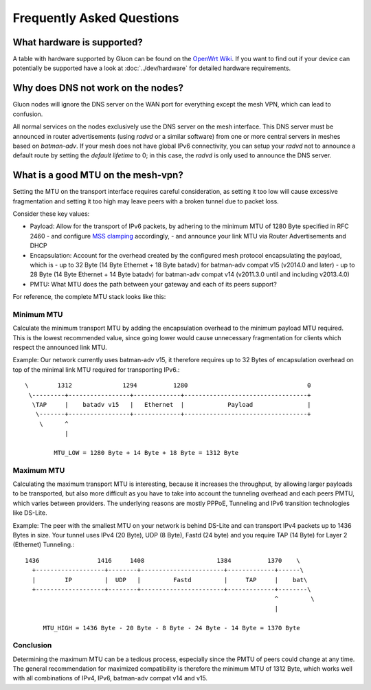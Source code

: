 Frequently Asked Questions
==========================

.. _faq-hardware:

What hardware is supported?
~~~~~~~~~~~~~~~~~~~~~~~~~~~
A table with hardware supported by Gluon can be found on the `OpenWrt Wiki`_.
If you want to find out if your device can potentially be supported 
have a look at :doc:`../dev/hardware` for detailed hardware requirements.

.. _OpenWrt Wiki: https://openwrt.org/toh/views/toh_gluon_supported

.. _faq-dns:

Why does DNS not work on the nodes?
~~~~~~~~~~~~~~~~~~~~~~~~~~~~~~~~~~~

Gluon nodes will ignore the DNS server on the WAN port for everything except
the mesh VPN, which can lead to confusion.

All normal services on the nodes exclusively use the DNS server on the mesh
interface. This DNS server must be announced in router advertisements (using
*radvd* or a similar software) from one or more central servers in meshes based
on *batman-adv*. If your mesh does not have global IPv6 connectivity, you can setup
your *radvd* not to announce a default route by setting the *default lifetime* to 0;
in this case, the *radvd* is only used to announce the DNS server.

.. _faq-mtu:

What is a good MTU on the mesh-vpn?
~~~~~~~~~~~~~~~~~~~~~~~~~~~~~~~~~~~

Setting the MTU on the transport interface requires careful consideration, as
setting it too low will cause excessive fragmentation and setting it too high
may leave peers with a broken tunnel due to packet loss.

Consider these key values:

- Payload: Allow for the transport of IPv6 packets, by adhering to the minimum MTU
  of 1280 Byte specified in RFC 2460
  - and configure `MSS clamping`_ accordingly,
  - and announce your link MTU via Router Advertisements and DHCP

  .. _MSS clamping: https://www.tldp.org/HOWTO/Adv-Routing-HOWTO/lartc.cookbook.mtu-mss.html

- Encapsulation: Account for the overhead created by the configured mesh protocol
  encapsulating the payload, which is
  - up to 32 Byte (14 Byte Ethernet + 18 Byte batadv) for batman-adv compat v15 (v2014.0 and later)
  - up to 28 Byte (14 Byte Ethernet + 14 Byte batadv) for batman-adv compat v14 (v2011.3.0 until and including v2013.4.0)

- PMTU: What MTU does the path between your gateway and each of its peers support?

For reference, the complete MTU stack looks like this:

.. image:: mtu-diagram_v5.png

Minimum MTU
-----------

Calculate the minimum transport MTU by adding the encapsulation overhead to the
minimum payload MTU required. This is the lowest recommended value, since going
lower would cause unnecessary fragmentation for clients which respect the announced
link MTU.

Example: Our network currently uses batman-adv v15, it therefore requires up
to 32 Bytes of encapsulation overhead on top of the minimal link MTU required for
transporting IPv6.::

  \        1312              1294          1280                                 0
   \---------+-----------------+-------------+----------------------------------+
    \TAP     |    batadv v15   |   Ethernet  |            Payload               |
     \-------+-----------------+-------------+----------------------------------+
      \      ^
             |

          MTU_LOW = 1280 Byte + 14 Byte + 18 Byte = 1312 Byte

Maximum MTU
-----------

Calculating the maximum transport MTU is interesting, because it increases the
throughput, by allowing larger payloads to be transported, but also more difficult
as you have to take into account the tunneling overhead and each peers PMTU, which
varies between providers.
The underlying reasons are mostly PPPoE, Tunneling and IPv6 transition technologies
like DS-Lite.

Example: The peer with the smallest MTU on your network is behind DS-Lite and can
transport IPv4 packets up to 1436 Bytes in size. Your tunnel uses IPv4 (20 Byte),
UDP (8 Byte), Fastd (24 byte) and you require TAP (14 Byte) for Layer 2 (Ethernet)
Tunneling.::

  1436                1416     1408                    1384          1370    \
    +-------------------+--------+-----------------------+-------------+------\
    |        IP         |  UDP   |         Fastd         |     TAP     |    bat\
    +-------------------+--------+-----------------------+-------------+--------\
                                                                       ^         \
                                                                       |

       MTU_HIGH = 1436 Byte - 20 Byte - 8 Byte - 24 Byte - 14 Byte = 1370 Byte

Conclusion
----------

Determining the maximum MTU can be a tedious process, especially since the PMTU
of peers could change at any time. The general recommendation for maximized
compatibility is therefore the minimum MTU of 1312 Byte, which works well with
all combinations of IPv4, IPv6, batman-adv compat v14 and v15.
